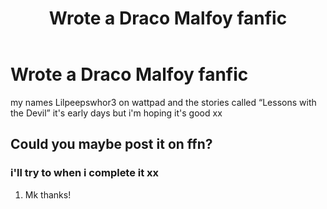 #+TITLE: Wrote a Draco Malfoy fanfic

* Wrote a Draco Malfoy fanfic
:PROPERTIES:
:Author: 69Xanny69
:Score: 0
:DateUnix: 1603305133.0
:DateShort: 2020-Oct-21
:FlairText: Self-Promotion
:END:
my names Lilpeepswhor3 on wattpad and the stories called “Lessons with the Devil” it's early days but i'm hoping it's good xx


** Could you maybe post it on ffn?
:PROPERTIES:
:Author: HarryPotterIsAmazing
:Score: 1
:DateUnix: 1603326183.0
:DateShort: 2020-Oct-22
:END:

*** i'll try to when i complete it xx
:PROPERTIES:
:Author: 69Xanny69
:Score: 1
:DateUnix: 1603326232.0
:DateShort: 2020-Oct-22
:END:

**** Mk thanks!
:PROPERTIES:
:Author: HarryPotterIsAmazing
:Score: 1
:DateUnix: 1603344944.0
:DateShort: 2020-Oct-22
:END:
